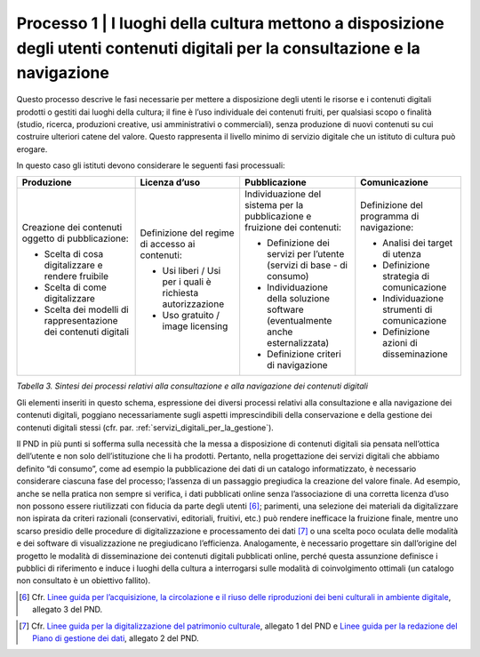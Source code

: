 Processo 1 \| I luoghi della cultura mettono a disposizione degli utenti contenuti digitali per la consultazione e la navigazione
=================================================================================================================================

Questo processo descrive le fasi necessarie per mettere a disposizione
degli utenti le risorse e i contenuti digitali prodotti o gestiti dai
luoghi della cultura; il fine è l’uso individuale dei contenuti fruiti,
per qualsiasi scopo o finalità (studio, ricerca, produzioni creative,
usi amministrativi o commerciali), senza produzione di nuovi contenuti
su cui costruire ulteriori catene del valore. Questo rappresenta il
livello minimo di servizio digitale che un istituto di cultura può
erogare.

In questo caso gli istituti devono considerare le seguenti fasi
processuali:

+---------------------+-------------------+---------------------+---------------------+
| **Produzione**      | **Licenza d’uso** | **Pubblicazione**   | **Comunicazione**   |
+=====================+===================+=====================+=====================+
| Creazione dei       | Definizione del   | Individuazione      | Definizione del     |
| contenuti           | regime di         | del sistema per     | programma di        |
| oggetto di          | accesso ai        | la                  | navigazione:        |
| pubblicazione:      | contenuti:        | pubblicazione e     |                     |
|                     |                   | fruizione dei       | -  Analisi dei      |
| -  Scelta di        | -  Usi liberi /   | contenuti:          |    target di        |
|    cosa             |    Usi per i      |                     |    utenza           |
|    digitalizzare    |    quali è        | -  Definizione      |                     |
|    e rendere        |    richiesta      |    dei servizi      | -  Definizione      |
|    fruibile         |    autorizzazione |    per l’utente     |    strategia di     |
|                     |                   |    (servizi di      |    comunicazione    |
| -  Scelta di        | -  Uso gratuito   |    base - di        |                     |
|    come             |    / image        |    consumo)         | -  Individuazione   |
|    digitalizzare    |    licensing      |                     |    strumenti di     |
|                     |                   | -  Individuazione   |    comunicazione    |
| -  Scelta dei       |                   |    della            |                     |
|    modelli di       |                   |    soluzione        | -  Definizione      |
|    rappresentazione |                   |    software         |    azioni di        |
|    dei              |                   |    (eventualmente   |    disseminazione   |
|    contenuti        |                   |    anche            |                     |
|    digitali         |                   |    esternalizzata)  |                     |
|                     |                   |                     |                     |
|                     |                   | -  Definizione      |                     |
|                     |                   |    criteri di       |                     |
|                     |                   |    navigazione      |                     |
+---------------------+-------------------+---------------------+---------------------+

*Tabella 3. Sintesi dei processi relativi alla consultazione e alla
navigazione dei contenuti digitali*

Gli elementi inseriti in questo schema, espressione dei diversi processi
relativi alla consultazione e alla navigazione dei contenuti digitali,
poggiano necessariamente sugli aspetti imprescindibili della
conservazione e della gestione dei contenuti digitali stessi (cfr. par.
:ref:`servizi_digitali_per_la_gestione`).

Il PND in più punti si sofferma sulla necessità che la messa a
disposizione di contenuti digitali sia pensata nell’ottica dell’utente e
non solo dell’istituzione che li ha prodotti. Pertanto, nella
progettazione dei servizi digitali che abbiamo definito “di consumo”,
come ad esempio la pubblicazione dei dati di un catalogo informatizzato,
è necessario considerare ciascuna fase del processo; l’assenza di un
passaggio pregiudica la creazione del valore finale. Ad esempio, anche
se nella pratica non sempre si verifica, i dati pubblicati online senza
l’associazione di una corretta licenza d’uso non possono essere
riutilizzati con fiducia da parte degli utenti [6]_; parimenti, una
selezione dei materiali da digitalizzare non ispirata da criteri
razionali (conservativi, editoriali, fruitivi, etc.) può rendere
inefficace la fruizione finale, mentre uno scarso presidio delle
procedure di digitalizzazione e processamento dei dati [7]_ o una scelta
poco oculata delle modalità e dei software di visualizzazione ne
pregiudicano l’efficienza. Analogamente, è necessario progettare sin
dall’origine del progetto le modalità di disseminazione dei contenuti
digitali pubblicati online, perché questa assunzione definisce i
pubblici di riferimento e induce i luoghi della cultura a interrogarsi
sulle modalità di coinvolgimento ottimali (un catalogo non consultato è
un obiettivo fallito).

.. _Linee guida per l’acquisizione, la circolazione e il riuso delle riproduzioni dei beni culturali in ambiente digitale: https://docs.italia.it/italia/icdp/icdp-pnd-circolazione-riuso-docs/

.. [6] Cfr. `Linee guida per l’acquisizione, la circolazione e il riuso delle riproduzioni dei beni culturali in ambiente digitale`_, allegato 3 del PND.

.. _Linee guida per la digitalizzazione del patrimonio culturale: https://docs.italia.it/italia/icdp/icdp-pnd-digitalizzazione-docs/
.. _Linee guida per la redazione del Piano di gestione dei dati: https://docs.italia.it/italia/icdp/icdp-pnd-dmp-docs/
.. [7] Cfr. `Linee guida per la digitalizzazione del patrimonio culturale`_, allegato 1 del PND e `Linee guida per la redazione del Piano di gestione dei dati`_, allegato 2 del PND.
